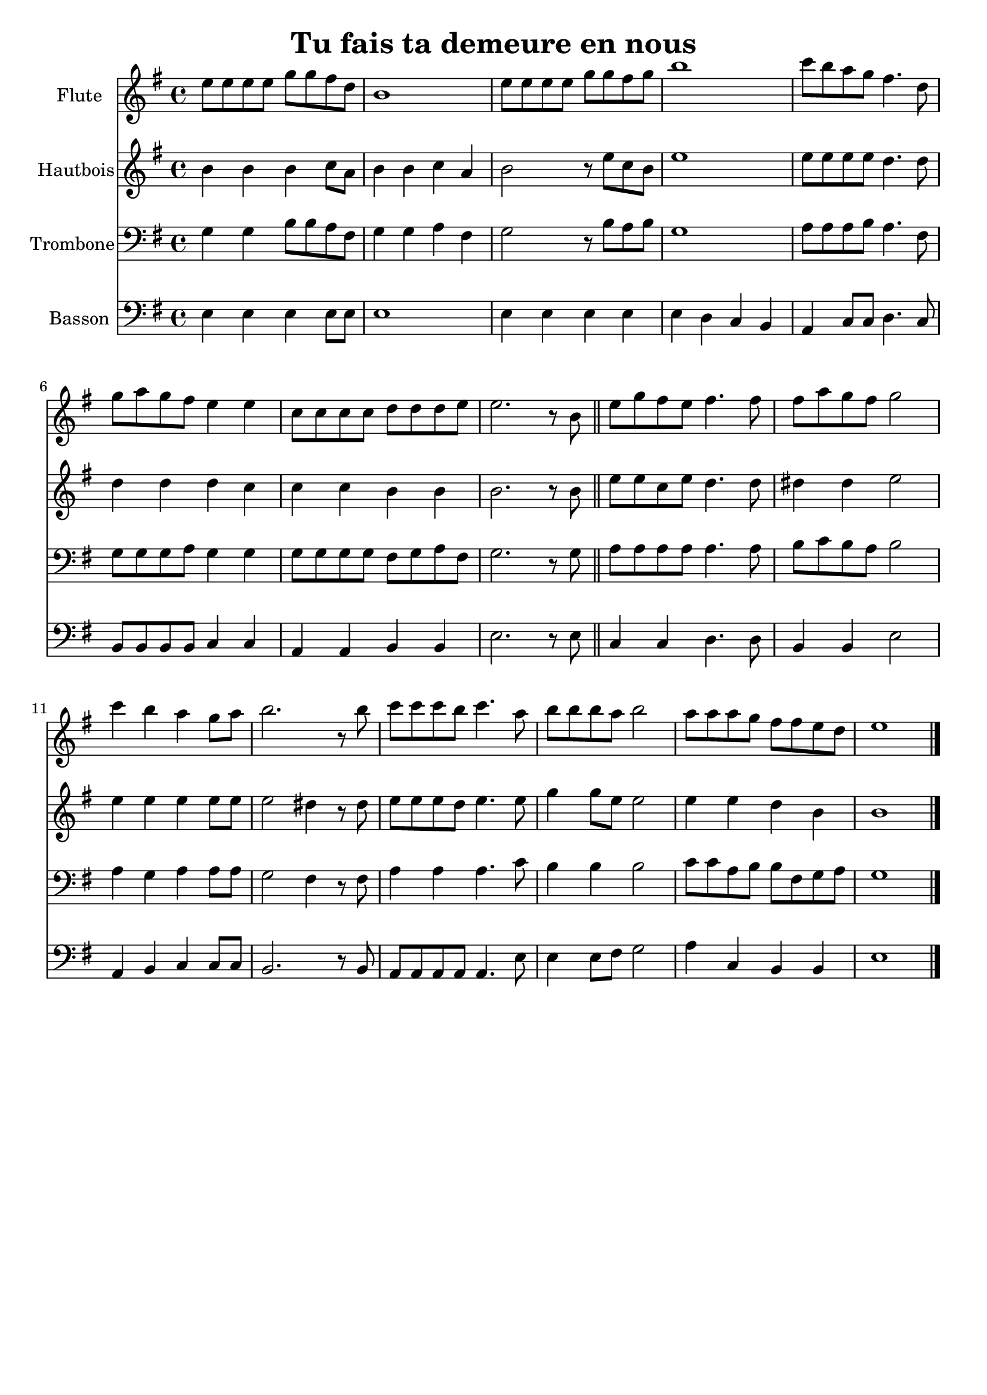 \version "2.18.2"
\language "italiano"

\paper{
  head-separation = 20.0 \cm
  make-footer=##f
}

\header {
  title = "Tu fais ta demeure en nous"
}

global = {
  \key sol \major
  \time 4/4
}

flute = \relative do'' {
  \global
mi8 mi mi mi sol sol fad re
si1
mi8 mi mi mi sol sol fad sol
si1
do8 si la sol fad4. re8
sol8 la sol fad mi4 mi
do8 do do do re re re mi
mi2. r8 si

\bar "||"

mi8 sol fad mi fad4. fad8
fad la sol fad sol2
do4 si la sol8 la
si2. r8 si
do8 do do si do4. la8
si8 si si la si2
la8 la la sol fad fad mi re
mi1

\bar "|."
}

oboe = \relative do'' {
  \global
si4 si si do8 la
si4 si do la
si2 r8 mi8 do si
mi1
mi8 mi mi mi re4. re8
re4 re re do
do4 do si4 si
si2. r8 si8
mi8 mi do mi re4. re8
red4 red mi2
mi4 mi mi mi8 mi
mi2 red4 r8 red
mi8 mi mi re mi4. mi8
sol4 sol8 mi mi2
mi4 mi re si
si1
}

trombone = \relative do' {
  \global
  sol4 sol si8 si la fad
  sol4 sol la fad
  sol2 r8 si8 la si
  sol1
  la8 la la si la4. fad8
  sol8 sol sol la sol4 sol
  sol8 sol sol sol fad sol la fad
  sol2. r8 sol8
  la8 la la la la4. la8
  si8 do si la si2
  la4 sol la la8 la
  sol2 fad4 r8 fad
  la4 la la4. do8
  si4 si si2
  do8 do la si si fad sol la
  sol1
  
}

bassoon = \relative do {
  \global
  
  mi4 mi mi mi8 mi
  mi1
  mi4 mi mi mi
  mi4 re do si
  la do8 do re4. do8
  si8 si si si do4 do
  la4 la si si
  mi2. r8 mi
  
  do4 do re4. re8 |
  si4 si mi2
  la,4 si do do8 do
  si2. r8 si8
  la8 la la la la4. mi'8
  mi4 mi8 fad sol2
  la4 do, si si
  mi1
}

flutePart = \new Staff \with {
  instrumentName = "Flute"
  midiInstrument = flute
} \flute

oboePart = \new Staff \with {
  instrumentName = "Hautbois"
  midiInstrument = oboe
} { \oboe }

trombonePart = \new Staff \with {
  instrumentName = "Trombone"
  midiInstrument = "trombone"
} { \clef bass \trombone }

bassoonPart = \new Staff \with {
  instrumentName = "Basson"
  midiInstrument = "bassoon"
} { \clef bass \bassoon }

\score {
  <<
    \flutePart
    \oboePart
    \trombonePart
    \bassoonPart
  >>
  \layout { }
  \midi {
    \tempo 4=100
  }
}
